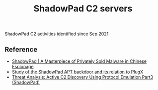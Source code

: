#+OPTIONS: ^:{}

#+TITLE: ShadowPad C2 servers

ShadowPad C2 activities identified since Sep 2021

** Reference

- [[https://www.sentinelone.com/labs/shadowpad-a-masterpiece-of-privately-sold-malware-in-chinese-espionage/][ShadowPad | A Masterpiece of Privately Sold Malware in Chinese Espionage]]
- [[https://st.drweb.com/static/new-www/news/2020/october/Study_of_the_ShadowPad_APT_backdoor_and_its_relation_to_PlugX_en.pdf][Study of the ShadowPad APT backdoor and its relation to PlugX]]
- [[https://blogs.vmware.com/security/2022/10/threat-analysis-active-c2-discovery-using-protocol-emulation-part3-shadowpad.html?utm_source=rss&amp;utm_medium=rss&amp;utm_campaign=threat-analysis-active-c2-discovery-using-protocol-emulation-part3-shadowpad][Threat Analysis: Active C2 Discovery Using Protocol Emulation Part3 (ShadowPad)]]
